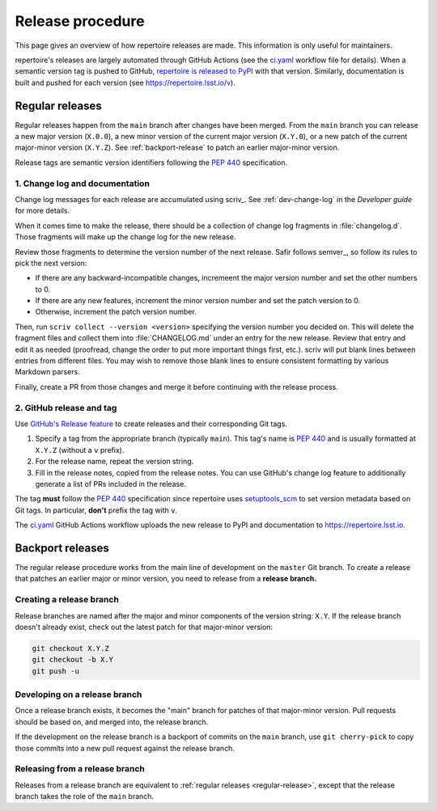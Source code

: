 #################
Release procedure
#################

This page gives an overview of how repertoire releases are made.
This information is only useful for maintainers.

repertoire's releases are largely automated through GitHub Actions (see the `ci.yaml`_ workflow file for details).
When a semantic version tag is pushed to GitHub, `repertoire is released to PyPI`_ with that version.
Similarly, documentation is built and pushed for each version (see https://repertoire.lsst.io/v).

.. _`repertoire is released to PyPI`: https://pypi.org/project/repertoire/
.. _`ci.yaml`: https://github.com/lsst-sqre/repertoire/blob/main/.github/workflows/ci.yaml

.. _regular-release:

Regular releases
================

Regular releases happen from the ``main`` branch after changes have been merged.
From the ``main`` branch you can release a new major version (``X.0.0``), a new minor version of the current major version (``X.Y.0``), or a new patch of the current major-minor version (``X.Y.Z``).
See :ref:`backport-release` to patch an earlier major-minor version.

Release tags are semantic version identifiers following the :pep:`440` specification.

1. Change log and documentation
-------------------------------

Change log messages for each release are accumulated using scriv_.
See :ref:`dev-change-log` in the *Developer guide* for more details.

When it comes time to make the release, there should be a collection of change log fragments in :file:`changelog.d`.
Those fragments will make up the change log for the new release.

Review those fragments to determine the version number of the next release.
Safir follows semver_, so follow its rules to pick the next version:

.. rst-class:: compact

- If there are any backward-incompatible changes, incremeent the major version number and set the other numbers to 0.
- If there are any new features, increment the minor version number and set the patch version to 0.
- Otherwise, increment the patch version number.

Then, run ``scriv collect --version <version>`` specifying the version number you decided on.
This will delete the fragment files and collect them into :file:`CHANGELOG.md` under an entry for the new release.
Review that entry and edit it as needed (proofread, change the order to put more important things first, etc.).
scriv will put blank lines between entries from different files.
You may wish to remove those blank lines to ensure consistent formatting by various Markdown parsers.

Finally, create a PR from those changes and merge it before continuing with the release process.

2. GitHub release and tag
-------------------------

Use `GitHub's Release feature <https://docs.github.com/en/repositories/releasing-projects-on-github/managing-releases-in-a-repository>`__ to create releases and their corresponding Git tags.

1. Specify a tag from the appropriate branch (typically ``main``).
   This tag's name is :pep:`440` and is usually formatted at ``X.Y.Z`` (without a ``v`` prefix).

2. For the release name, repeat the version string.

3. Fill in the release notes, copied from the release notes.
   You can use GitHub's change log feature to additionally generate a list of PRs included in the release.

The tag **must** follow the :pep:`440` specification since repertoire uses setuptools_scm_ to set version metadata based on Git tags.
In particular, **don't** prefix the tag with ``v``.

.. _setuptools_scm: https://github.com/pypa/setuptools_scm

The `ci.yaml`_ GitHub Actions workflow uploads the new release to PyPI and documentation to https://repertoire.lsst.io.

.. _backport-release:

Backport releases
=================

The regular release procedure works from the main line of development on the ``master`` Git branch.
To create a release that patches an earlier major or minor version, you need to release from a **release branch.**

Creating a release branch
-------------------------

Release branches are named after the major and minor components of the version string: ``X.Y``.
If the release branch doesn't already exist, check out the latest patch for that major-minor version:

.. code-block:: sh

   git checkout X.Y.Z
   git checkout -b X.Y
   git push -u

Developing on a release branch
------------------------------

Once a release branch exists, it becomes the "main" branch for patches of that major-minor version.
Pull requests should be based on, and merged into, the release branch.

If the development on the release branch is a backport of commits on the ``main`` branch, use ``git cherry-pick`` to copy those commits into a new pull request against the release branch.

Releasing from a release branch
-------------------------------

Releases from a release branch are equivalent to :ref:`regular releases <regular-release>`, except that the release branch takes the role of the ``main`` branch.

